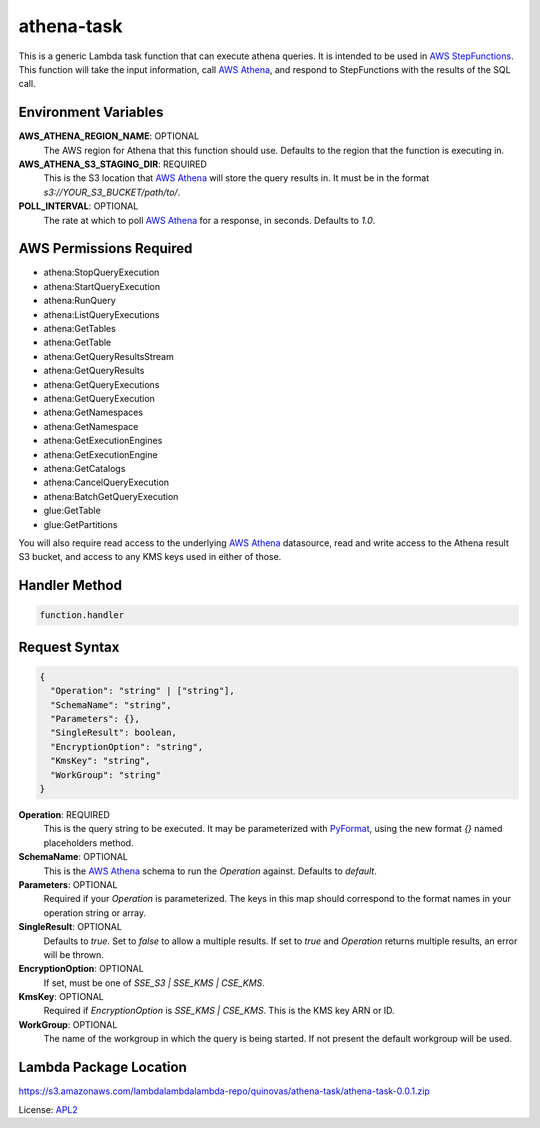 athena-task
===========

.. _APL2: http://www.apache.org/licenses/LICENSE-2.0.txt
.. _named placeholders: https://pyformat.info/#named_placeholders
.. _AWS StepFunctions: https://docs.aws.amazon.com/step-functions/latest/dg/welcome.html
.. _AWS Athena: https://docs.aws.amazon.com/athena/latest/ug/what-is.html
.. _PyFormat: https://pyformat.info/

This is a generic Lambda task function that can execute athena queries. It
is intended to be used in `AWS StepFunctions`_.
This function will take the input information, call `AWS Athena`_, and respond
to StepFunctions with the results of the SQL call.

Environment Variables
---------------------
**AWS_ATHENA_REGION_NAME**: OPTIONAL
  The AWS region for Athena that this function should use. Defaults to the
  region that the function is executing in.
**AWS_ATHENA_S3_STAGING_DIR**: REQUIRED
  This is the S3 location that `AWS Athena`_ will store the query results in.
  It must be in the format `s3://YOUR_S3_BUCKET/path/to/`.
**POLL_INTERVAL**: OPTIONAL
  The rate at which to poll `AWS Athena`_ for a response, in seconds. Defaults
  to `1.0`.

AWS Permissions Required
------------------------
- athena:StopQueryExecution
- athena:StartQueryExecution
- athena:RunQuery
- athena:ListQueryExecutions
- athena:GetTables
- athena:GetTable
- athena:GetQueryResultsStream
- athena:GetQueryResults
- athena:GetQueryExecutions
- athena:GetQueryExecution
- athena:GetNamespaces
- athena:GetNamespace
- athena:GetExecutionEngines
- athena:GetExecutionEngine
- athena:GetCatalogs
- athena:CancelQueryExecution
- athena:BatchGetQueryExecution
- glue:GetTable
- glue:GetPartitions

You will also require read access to the underlying `AWS Athena`_ datasource,
read and write access to the Athena result S3 bucket, and access to any KMS
keys used in either of those.

Handler Method
--------------
.. code::

  function.handler

Request Syntax
--------------
.. code-block::

  {
    "Operation": "string" | ["string"],
    "SchemaName": "string",
    "Parameters": {},
    "SingleResult": boolean,
    "EncryptionOption": "string",
    "KmsKey": "string",
    "WorkGroup": "string"
  }

**Operation**: REQUIRED
  This is the query string to be executed. It may be parameterized with
  `PyFormat`_, using the new format `{}` named placeholders method.
**SchemaName**: OPTIONAL
  This is the `AWS Athena`_ schema to run the `Operation` against. Defaults to
  `default`.
**Parameters**: OPTIONAL
  Required if your `Operation` is parameterized. The keys in this map should
  correspond to the format names in your operation string or array.
**SingleResult**: OPTIONAL
  Defaults to `true`. Set to `false` to allow a multiple results. If
  set to `true` and `Operation` returns multiple results, an error
  will be thrown.
**EncryptionOption**: OPTIONAL
  If set, must be one of `SSE_S3 | SSE_KMS | CSE_KMS`.
**KmsKey**: OPTIONAL
  Required if `EncryptionOption` is `SSE_KMS | CSE_KMS`. This is the KMS key
  ARN or ID.
**WorkGroup**: OPTIONAL
  The name of the workgroup in which the query is being started. If not present
  the default workgroup will be used.

Lambda Package Location
-----------------------
https://s3.amazonaws.com/lambdalambdalambda-repo/quinovas/athena-task/athena-task-0.0.1.zip

License: `APL2`_
